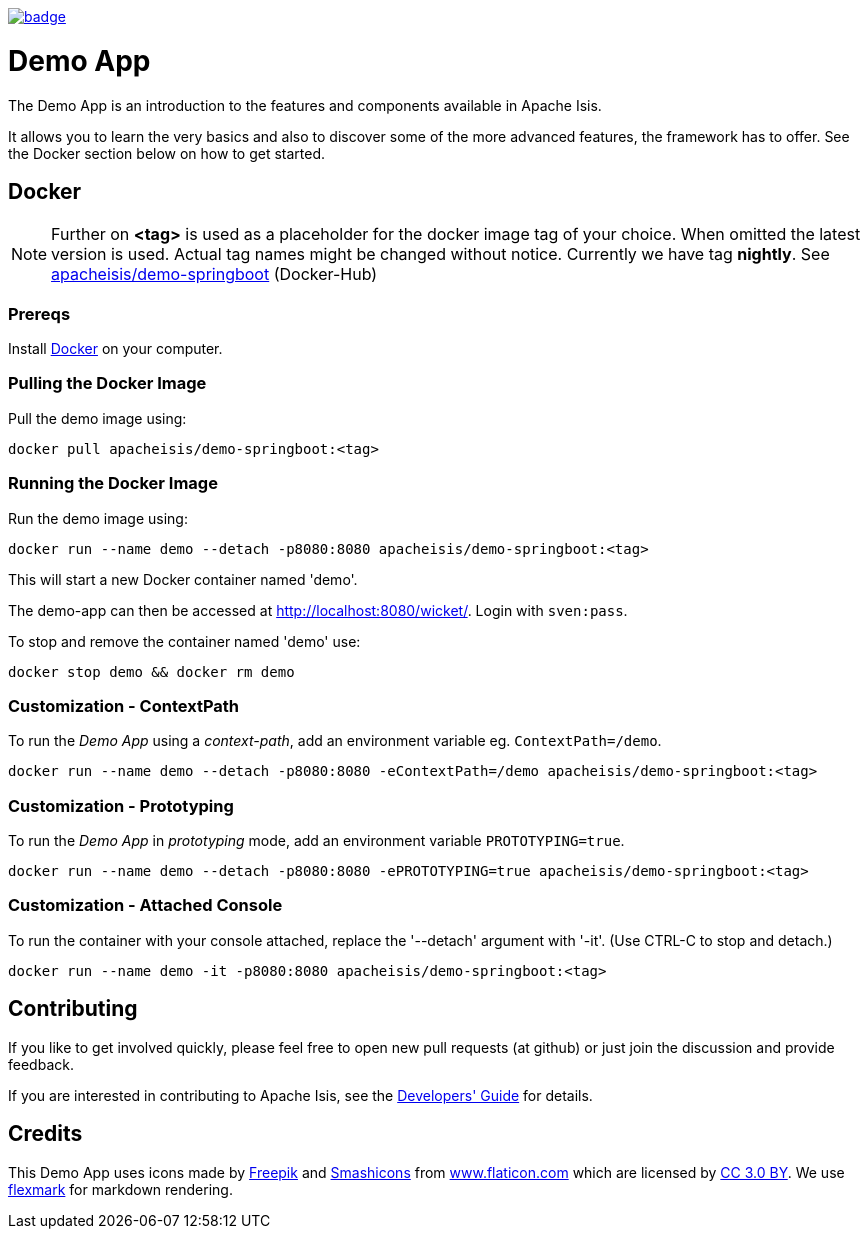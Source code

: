 image:https://github.com/apache-isis-committers/isis-nightly/workflows/Nightly/badge.svg[link="https://github.com/apache-isis-committers/isis-nightly/actions?query=workflow%3A%22Nightly%22"]

= Demo App

The Demo App is an introduction to the features and components available in Apache Isis.

It allows you to learn the very basics and also to discover some of the more advanced features, the framework has to offer. See the Docker section below on how to get started. 

== Docker

NOTE: Further on *<tag>* is used as a placeholder for the docker image tag of your choice. When omitted the latest version is used. Actual tag names might be changed without notice. Currently we have tag *nightly*. See https://hub.docker.com/r/apacheisis/demo-springboot/tags/[apacheisis/demo-springboot] (Docker-Hub)

=== Prereqs

Install https://www.docker.com/community-edition[Docker] on your computer.

=== Pulling the Docker Image

Pull the demo image using:

[source]
----
docker pull apacheisis/demo-springboot:<tag>
----

=== Running the Docker Image

Run the demo image using:

[source]
----
docker run --name demo --detach -p8080:8080 apacheisis/demo-springboot:<tag>
----

This will start a new Docker container named 'demo'.

The demo-app can then be accessed at http://localhost:8080/wicket/[].
Login with `sven:pass`.

To stop and remove the container named 'demo' use:

[source]
----
docker stop demo && docker rm demo
----

=== Customization - ContextPath

To run the _Demo App_ using a _context-path_, add an environment variable eg. `ContextPath=/demo`.

[source]
----
docker run --name demo --detach -p8080:8080 -eContextPath=/demo apacheisis/demo-springboot:<tag>
----

=== Customization - Prototyping

To run the _Demo App_ in _prototyping_ mode, add an environment variable `PROTOTYPING=true`.

[source]
----
docker run --name demo --detach -p8080:8080 -ePROTOTYPING=true apacheisis/demo-springboot:<tag>
----

=== Customization - Attached Console

To run the container with your console attached, replace the '--detach' argument with '-it'. (Use CTRL-C to stop and detach.)

[source]
----
docker run --name demo -it -p8080:8080 apacheisis/demo-springboot:<tag>
----

== Contributing

If you like to get involved quickly, please feel free to open new pull requests (at github) or just join the discussion and provide feedback.

If you are interested in contributing to Apache Isis, see the https://isis.apache.org/guides/dg/dg.html[Developers' Guide] for details. 

== Credits

This Demo App uses icons made by http://www.freepik.com[Freepik] and
 https://www.flaticon.com/authors/smashicons[Smashicons] from https://www.flaticon.com/[www.flaticon.com] which are licensed by http://creativecommons.org/licenses/by/3.0/[CC 3.0 BY]. We use https://github.com/vsch/flexmark-java[flexmark] for markdown rendering.
